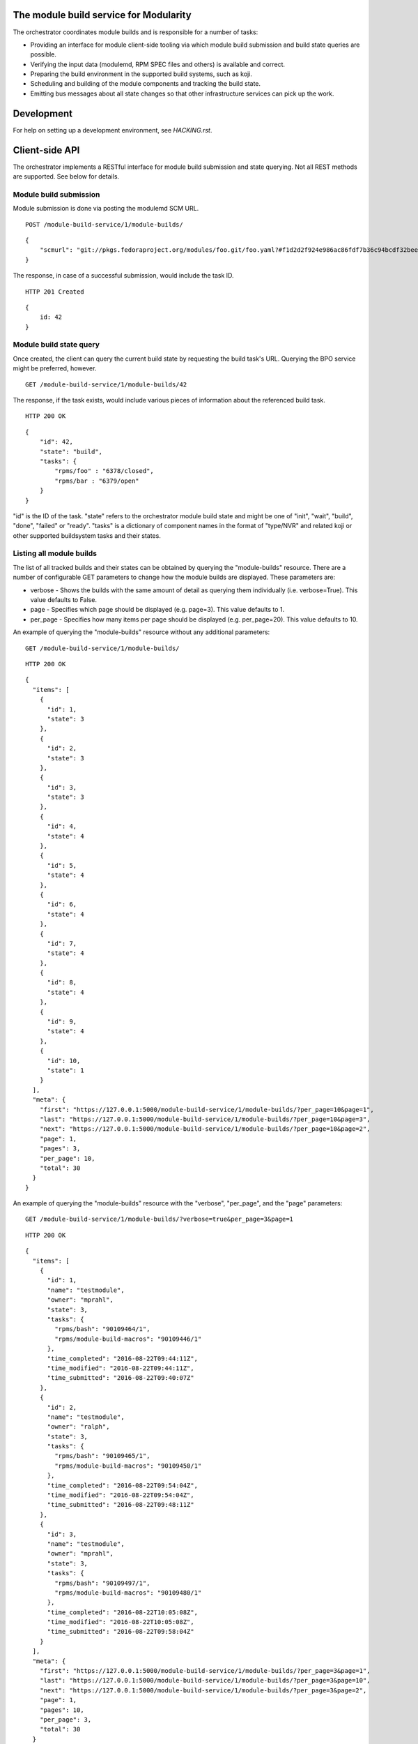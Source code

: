 The module build service for Modularity
=======================================

The orchestrator coordinates module builds and is responsible for a number of
tasks:

- Providing an interface for module client-side tooling via which module build
  submission and build state queries are possible.
- Verifying the input data (modulemd, RPM SPEC files and others) is available
  and correct.
- Preparing the build environment in the supported build systems, such as koji.
- Scheduling and building of the module components and tracking the build
  state.
- Emitting bus messages about all state changes so that other infrastructure
  services can pick up the work.

Development
===========

For help on setting up a development environment, see `HACKING.rst`.

Client-side API
===============

The orchestrator implements a RESTful interface for module build submission and
state querying.  Not all REST methods are supported.  See below for details.

Module build submission
-----------------------

Module submission is done via posting the modulemd SCM URL.

::

    POST /module-build-service/1/module-builds/

::

    {
        "scmurl": "git://pkgs.fedoraproject.org/modules/foo.git/foo.yaml?#f1d2d2f924e986ac86fdf7b36c94bcdf32beec15
    }

The response, in case of a successful submission, would include the task ID.

::

    HTTP 201 Created

::

    {
        id: 42
    }

Module build state query
------------------------

Once created, the client can query the current build state by requesting the
build task's URL.  Querying the BPO service might be preferred, however.

::

    GET /module-build-service/1/module-builds/42

The response, if the task exists, would include various pieces of information
about the referenced build task.

::

    HTTP 200 OK

::

    {
        "id": 42,
        "state": "build",
        "tasks": {
            "rpms/foo" : "6378/closed",
            "rpms/bar : "6379/open"
        }
    }

"id" is the ID of the task.  "state" refers to the orchestrator module
build state and might be one of "init", "wait", "build", "done", "failed" or
"ready".  "tasks" is a dictionary of component names in the format of
"type/NVR" and related koji or other supported buildsystem tasks and
their states.

Listing all module builds
-------------------------

The list of all tracked builds and their states can be obtained by querying the "module-builds" resource.
There are a number of configurable GET parameters to change how the module builds are displayed. These parameters are:

- verbose - Shows the builds with the same amount of detail as querying them individually (i.e. verbose=True). This value defaults to False.
- page - Specifies which page should be displayed (e.g. page=3). This value defaults to 1.
- per_page - Specifies how many items per page should be displayed (e.g. per_page=20). This value defaults to 10.

An example of querying the "module-builds" resource without any additional parameters::

    GET /module-build-service/1/module-builds/

::

    HTTP 200 OK

::

    {
      "items": [
        {
          "id": 1,
          "state": 3
        },
        {
          "id": 2,
          "state": 3
        },
        {
          "id": 3,
          "state": 3
        },
        {
          "id": 4,
          "state": 4
        },
        {
          "id": 5,
          "state": 4
        },
        {
          "id": 6,
          "state": 4
        },
        {
          "id": 7,
          "state": 4
        },
        {
          "id": 8,
          "state": 4
        },
        {
          "id": 9,
          "state": 4
        },
        {
          "id": 10,
          "state": 1
        }
      ],
      "meta": {
        "first": "https://127.0.0.1:5000/module-build-service/1/module-builds/?per_page=10&page=1",
        "last": "https://127.0.0.1:5000/module-build-service/1/module-builds/?per_page=10&page=3",
        "next": "https://127.0.0.1:5000/module-build-service/1/module-builds/?per_page=10&page=2",
        "page": 1,
        "pages": 3,
        "per_page": 10,
        "total": 30
      }
    }


An example of querying the "module-builds" resource with the "verbose", "per_page", and the "page" parameters::

    GET /module-build-service/1/module-builds/?verbose=true&per_page=3&page=1

::

    HTTP 200 OK

::

    {
      "items": [
        {
          "id": 1,
          "name": "testmodule",
          "owner": "mprahl",
          "state": 3,
          "tasks": {
            "rpms/bash": "90109464/1",
            "rpms/module-build-macros": "90109446/1"
          },
          "time_completed": "2016-08-22T09:44:11Z",
          "time_modified": "2016-08-22T09:44:11Z",
          "time_submitted": "2016-08-22T09:40:07Z"
        },
        {
          "id": 2,
          "name": "testmodule",
          "owner": "ralph",
          "state": 3,
          "tasks": {
            "rpms/bash": "90109465/1",
            "rpms/module-build-macros": "90109450/1"
          },
          "time_completed": "2016-08-22T09:54:04Z",
          "time_modified": "2016-08-22T09:54:04Z",
          "time_submitted": "2016-08-22T09:48:11Z"
        },
        {
          "id": 3,
          "name": "testmodule",
          "owner": "mprahl",
          "state": 3,
          "tasks": {
            "rpms/bash": "90109497/1",
            "rpms/module-build-macros": "90109480/1"
          },
          "time_completed": "2016-08-22T10:05:08Z",
          "time_modified": "2016-08-22T10:05:08Z",
          "time_submitted": "2016-08-22T09:58:04Z"
        }
      ],
      "meta": {
        "first": "https://127.0.0.1:5000/module-build-service/1/module-builds/?per_page=3&page=1",
        "last": "https://127.0.0.1:5000/module-build-service/1/module-builds/?per_page=3&page=10",
        "next": "https://127.0.0.1:5000/module-build-service/1/module-builds/?per_page=3&page=2",
        "page": 1,
        "pages": 10,
        "per_page": 3,
        "total": 30
      }
    }


Filtering module builds
-----------------------

The module-builds can be filtered by a variety of GET parameters. These paramters are:

- owner - Shows builds submitted by a particular user (e.g. owner=mprahl)
- state - Shows builds in a particular state (can be the state name or the state ID) (e.g. state=done)
- submitted_before - Shows builds that were submitted before a particular Zulu ISO 8601 timestamp (e.g. submitted_before=2016-08-23T09:40:07Z)
- submitted_after - Shows builds that were submitted after a particular Zulu ISO 8601 timestamp (e.g. submitted_after=2016-08-22T09:40:07Z)
- modified_before - Shows builds that were modified before a particular Zulu ISO 8601 timestamp (e.g. modified_before=2016-08-23T09:40:07Z)
- modified_after - Shows builds that were modified after a particular Zulu ISO 8601 timestamp (e.g. modified_after=2016-08-22T09:40:07Z)
- completed_before - Shows builds that were completed before a particular Zulu ISO 8601 timestamp (e.g. completed_before=2016-08-22T09:40:07Z)
- completed_after - Shows builds that were completed after a particular Zulu ISO 8601 timestamp (e.g. completed_after=2016-08-23T09:40:07Z)

An example of querying the "module-builds" resource with the "state", and the "submitted_before" parameters::

    GET /module-build-service/1/module-builds/?state=done&submitted_before=2016-08-23T08:10:07Z

::

    HTTP 200 OK

::

    {
      "items": [
        {
          "id": 1,
          "state": 3
        },
        {
          "id": 2,
          "state": 3
        },
        {
          "id": 3,
          "state": 3
        }
      ],
      "meta": {
        "first": "https://127.0.0.1:5000/module-build-service/1/module-builds/?per_page=10&page=1",
        "last": "https://127.0.0.1:5000/module-build-service/1/module-builds/?per_page=10&page=1",
        "page": 1,
        "pages": 1,
        "per_page": 3,
        "total": 3
      }

HTTP Response Codes
-------------------

Possible response codes are for various requests include:

- HTTP 200 OK - The task exists and the query was successful.
- HTTP 201 Created - The module build task was successfully created.
- HTTP 400 Bad Request - The client's input isn't a valid request.
- HTTP 403 Forbidden - The SCM URL is not pointing to a whitelisted SCM server.
- HTTP 404 Not Found - The requested URL has no handler associated with it or
  the requested resource doesn't exist.
- HTTP 409 Conflict - The submitted module's NVR already exists.
- HTTP 422 Unprocessable Entity - The submitted modulemd file is not valid or
  the module components cannot be retrieved
- HTTP 500 Internal Server Error - An unknown error occured.
- HTTP 501 Not Implemented - The requested URL is valid but the handler isn't
  implemented yet.
- HTTP 503 Service Unavailable - The service is down, possibly for maintanance.

_`Module Build States`
----------------------

You can see the list of possible states with::

    from module_build_service.models import BUILD_STATES
    print(BUILD_STATES)

Here's a description of what each of them means:

init
~~~~

This is (obviously) the first state a module build enters.

When a user first submits a module build, it enters this state.  We parse the
modulemd file, learn the NVR, and create a record for the module build.

Then, we validate that the components are available, and that we can fetch
them.  If this is all good, then we set the build to the 'wait' state.  If
anything goes wrong, we jump immediately to the 'failed' state.

wait
~~~~

Here, the scheduler picks up tasks in wait and switches to build immediately.
Eventually, we'll add throttling logic here so we don't submit too many builds for the build system to handle.

build
~~~~~

The scheduler works on builds in this state.  We prepare the buildroot, submit
builds for all the components, and wait for the results to come back.

done
~~~~

Once all components have succeeded, we set the top-level module build to 'done'.

failed
~~~~~~

If any of the component builds fail, then we set the top-level module build to 'failed' also.

ready
~~~~~

This is a state to be set when a module is ready to be part of a
larger compose.  perhaps it is set by an external service that knows
about the Grand Plan.

Bus messages
============

Message Topic
-------------

The suffix for message topics concerning changes in module state is
``module.state.change``. Currently, it is expected that these messages are sent
from koji or module_build_service_daemon, i.e. the topic is prefixed with ``*.buildsys.`` or
``*.module_build_service.``, respectively.

Message Body
------------

The message body is a dictionary with these fields:

``state``
~~~~~~~~~

This is the current state of the module, corresponding with the states
described above in `Module Build States`_.

``name``, ``version``, ``release``
~~~~~~~~~~~~~~~~~~~~~~~~~~~~~~~~~~

Name, version and release of the module.

``scmurl``
~~~~~~~~~~

Specifies the exact repository state from which a module is built.

E.g. ``"scmurl": "git://pkgs.stg.fedoraproject.org/modules/testmodule.git?#020ea37251df5019fde9e7899d2f7d7a987dfbf5"``

``topdir``
~~~~~~~~~~

The toplevel directory containing the trees for each architecture of a module.
This field is only present when a module finished building, i.e. with the
states 'done' or 'ready'.
